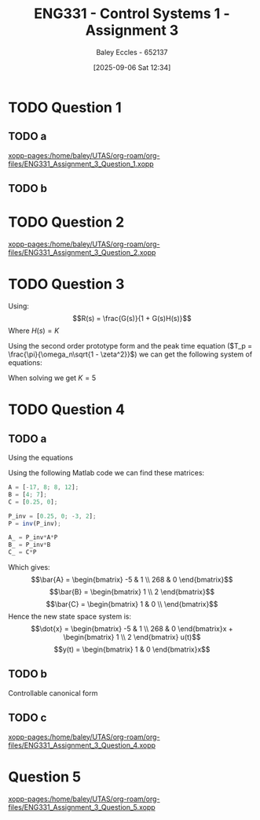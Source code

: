 :PROPERTIES:
:ID:       862268d9-e7e1-4e3a-be45-5c027b31dd9b
:END:
#+title: ENG331 - Control Systems 1 - Assignment 3
#+date: [2025-09-06 Sat 12:34]
#+AUTHOR: Baley Eccles - 652137
#+STARTUP: latexpreview



* TODO Question 1
** TODO a
[[xopp-pages:/home/baley/UTAS/org-roam/org-files/ENG331_Assignment_3_Question_1.xopp]]
** TODO b

* TODO Question 2
[[xopp-pages:/home/baley/UTAS/org-roam/org-files/ENG331_Assignment_3_Question_2.xopp]]

* TODO Question 3
Using:
\[R(s) = \frac{G(s)}{1 + G(s)H(s)}\]
Where $H(s) = K$
\begin{align*}
R(s) &= \frac{\frac{6}{(s + 2)(s + 3)}}{1 + \frac{6}{(s + 2)(s + 3)}K} \\
R(s) &= \frac{6}{s^{2} + 5 s + (6 + 6 K)}
\end{align*}


#+BEGIN_SRC octave :exports none :results output :session Q3
clc
clear
close all
pkg load symbolic
syms s
R = (6/((s+2)*(s+3)))/(1 + (K*6)/((s+2)*(s+3)))
latex(expand(simplify(R)))
#+END_SRC

#+RESULTS:
: R = (sym)
: 
:                     6                  
:   ─────────────────────────────────────
:                   ⎛      6⋅K          ⎞
:   (s + 2)⋅(s + 3)⋅⎜─────────────── + 1⎟
:                   ⎝(s + 2)⋅(s + 3)    ⎠
: \frac{6}{6 K + s^{2} + 5 s + 6}

Using the second order prototype form and the peak time equation ($T_p = \frac{\pi}{\omega_n\sqrt{1 - \zeta^2}}$) we can get the following system of equations:
\begin{cases}
6 &=  K_1\omega_n^2 \\
5 &=  2\zeta\omega_n \\
6 + 6K &=  \omega_n^2 \\
0.576 &= \frac{\pi}{\omega_n\sqrt{1 - \zeta^2}}
\end{cases}
When solving we get $K = 5$

#+BEGIN_SRC octave :exports none :results output :session Q3
syms w_n K_1 K z;
eq1 = 6 == K_1 * w_n^2;
eq2 = 5 == 2 * z * w_n;
eq3 = 6 + 6 * K == w_n^2;
eq4 = 0.576 == pi / (w_n * sqrt(1 - z^2));


sol = solve(eq1, eq2, eq2, eq3, eq4);
disp(double(sol.w_n))
disp(double(sol.K_1))
disp(double(sol.K))
disp(double(sol.z))
#+END_SRC

#+RESULTS:
: warning: passing floating-point values to sym is dangerous, see "help sym"
: warning: called from
:     double_to_sym_heuristic at line 50 column 7
:     sym at line 384 column 11
:     eq at line 93 column 3
: 5.9998
: 0.1667
: 4.9996
: 0.4167


* TODO Question 4

** TODO a
Using the equations
\begin{align*}
\bar{A} &= P^{-1}AT \\
\bar{B} &= P^{-1}B \\
\bar{C} &= CP
\end{align*}

Using the following Matlab code we can find these matrices:
#+BEGIN_SRC octave :exports code :results output :session Q4
A = [-17, 8; 8, 12];
B = [4; 7];
C = [0.25, 0];

P_inv = [0.25, 0; -3, 2];
P = inv(P_inv);

A_ = P_inv*A*P
B_ = P_inv*B
C_ = C*P
#+END_SRC

#+RESULTS:
#+begin_example
A_ =

    -5     1
   268     0
B_ =

   1
   2
C_ =

   1   0
#+end_example

Which gives:
\[\bar{A} = \begin{bmatrix}
-5  & 1 \\
268 & 0
\end{bmatrix}\]
\[\bar{B} = \begin{bmatrix}
1 \\
2
\end{bmatrix}\]
\[\bar{C} = \begin{bmatrix}
1 & 0 \\
\end{bmatrix}\]
Hence the new state space system is:
\[\dot{x} = \begin{bmatrix}
-5 & 1 \\
268 & 0
\end{bmatrix}x + \begin{bmatrix}
1 \\
2
\end{bmatrix} u(t)\]
\[y(t) = \begin{bmatrix} 1 & 0 \end{bmatrix}x\]

** TODO b
Controllable canonical form

** TODO c
[[xopp-pages:/home/baley/UTAS/org-roam/org-files/ENG331_Assignment_3_Question_4.xopp]]

* Question 5
[[xopp-pages:/home/baley/UTAS/org-roam/org-files/ENG331_Assignment_3_Question_5.xopp]]
